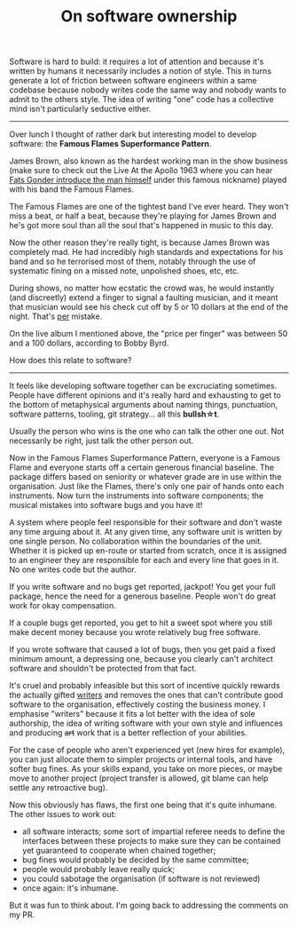 #+TITLE: On software ownership

Software is hard to build: it requires a lot of attention and because
it's written by humans it necessarily includes a notion of style. This
in turns generate a lot of friction between software engineers within
a same codebase because nobody writes code the same way and nobody
wants to admit to the others style. The idea of writing "one" code has
a collective mind isn't particularly seductive either.

-----

Over lunch I thought of rather dark but interesting model to develop
software: the *Famous Flames Superformance Pattern*.

James Brown, also known as the hardest working man in the show
business (make sure to check out the Live At the Apollo 1963 where you
can hear [[https://youtu.be/uLp42_RacFw][Fats Gonder introduce the man himself]] under this famous
nickname) played with his band the Famous Flames.

The Famous Flames are one of the tightest band I've ever heard. They
won't miss a beat, or half a beat, because they're playing for James
Brown and he's got more soul than all the soul that's happened in
music to this day.

Now the other reason they're really tight, is because James Brown was
completely mad. He had incredibly high standards and expectations for
his band and so he terrorised most of them, notably through the use of
systematic fining on a missed note, unpolished shoes, etc, etc.

During shows, no matter how ecstatic the crowd was, he would instantly
(and discreetly) extend a finger to signal a faulting musician, and it
meant that musician would see his check cut off by 5 or 10 dollars at
the end of the night. That's _per_ mistake.

On the live album I mentioned above, the "price per finger" was
between 50 and a 100 dollars, according to Bobby Byrd.

How does this relate to software?

-----

It feels like developing software together can be excruciating
sometimes. People have different opinions and it's really hard and
exhausting to get to the bottom of metaphysical arguments about naming
things, punctuation, software patterns, tooling, git strategy... all
this *bullsh\star{}t*.

Usually the person who wins is the one who can talk the other one
out. Not necessarily be right, just talk the other person out.

Now in the Famous Flames Superformance Pattern, everyone is a Famous
Flame and everyone starts off a certain generous financial
baseline. The package differs based on seniority or whatever grade are
in use within the organisation. Just like the Flames, there's only one
pair of hands onto each instruments. Now turn the instruments into
software components; the musical mistakes into software bugs and you
have it!

A system where people feel responsible for their software and don't
waste any time arguing about it. At any given time, any software unit
is written by one single person. No collaboration within the
boundaries of the unit. Whether it is picked up en-route or started
from scratch, once it is assigned to an engineer they are responsible
for each and every line that goes in it. No one writes code but the
author.

If you write software and no bugs get reported, jackpot! You get your
full package, hence the need for a generous baseline. People won't do
great work for okay compensation.

If a couple bugs get reported, you get to hit a sweet spot where you
still make decent money because you wrote relatively bug free
software.

If you wrote software that caused a lot of bugs, then you get paid a
fixed minimum amount, a depressing one, because you clearly can't
architect software and shouldn't be protected from that fact.

It's cruel and probably infeasible but this sort of incentive quickly
rewards the actually gifted _writers_ and removes the ones that can't
contribute good software to the organisation, effectively costing the
business money. I emphasise "writers" because it fits a lot better
with the idea of sole authorship, the idea of writing software with
your own style and influences and producing +art+ work that is a
better reflection of your abilities.

For the case of people who aren't experienced yet (new hires for
example), you can just allocate them to simpler projects or internal
tools, and have softer bug fines. As your skills expand, you take on
more pieces, or maybe move to another project (project transfer is
allowed, git blame can help settle any retroactive bug).

Now this obviously has flaws, the first one being that it's quite
inhumane. The other issues to work out:

- all software interacts; some sort of impartial referee needs to
  define the interfaces between these projects to make sure they can
  be contained yet guaranteed to cooperate when chained together;
- bug fines would probably be decided by the same committee;
- people would probably leave really quick;
- you could sabotage the organisation (if software is not reviewed)
- once again: it's inhumane.

But it was fun to think about. I'm going back to addressing the
comments on my PR.
